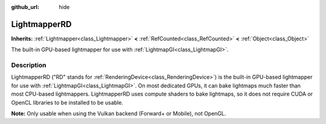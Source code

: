 :github_url: hide

.. DO NOT EDIT THIS FILE!!!
.. Generated automatically from Godot engine sources.
.. Generator: https://github.com/godotengine/godot/tree/master/doc/tools/make_rst.py.
.. XML source: https://github.com/godotengine/godot/tree/master/doc/classes/LightmapperRD.xml.

.. _class_LightmapperRD:

LightmapperRD
=============

**Inherits:** :ref:`Lightmapper<class_Lightmapper>` **<** :ref:`RefCounted<class_RefCounted>` **<** :ref:`Object<class_Object>`

The built-in GPU-based lightmapper for use with :ref:`LightmapGI<class_LightmapGI>`.

.. rst-class:: classref-introduction-group

Description
-----------

LightmapperRD ("RD" stands for :ref:`RenderingDevice<class_RenderingDevice>`) is the built-in GPU-based lightmapper for use with :ref:`LightmapGI<class_LightmapGI>`. On most dedicated GPUs, it can bake lightmaps much faster than most CPU-based lightmappers. LightmapperRD uses compute shaders to bake lightmaps, so it does not require CUDA or OpenCL libraries to be installed to be usable.

\ **Note:** Only usable when using the Vulkan backend (Forward+ or Mobile), not OpenGL.

.. |virtual| replace:: :abbr:`virtual (This method should typically be overridden by the user to have any effect.)`
.. |const| replace:: :abbr:`const (This method has no side effects. It doesn't modify any of the instance's member variables.)`
.. |vararg| replace:: :abbr:`vararg (This method accepts any number of arguments after the ones described here.)`
.. |constructor| replace:: :abbr:`constructor (This method is used to construct a type.)`
.. |static| replace:: :abbr:`static (This method doesn't need an instance to be called, so it can be called directly using the class name.)`
.. |operator| replace:: :abbr:`operator (This method describes a valid operator to use with this type as left-hand operand.)`
.. |bitfield| replace:: :abbr:`BitField (This value is an integer composed as a bitmask of the following flags.)`
.. |void| replace:: :abbr:`void (No return value.)`
